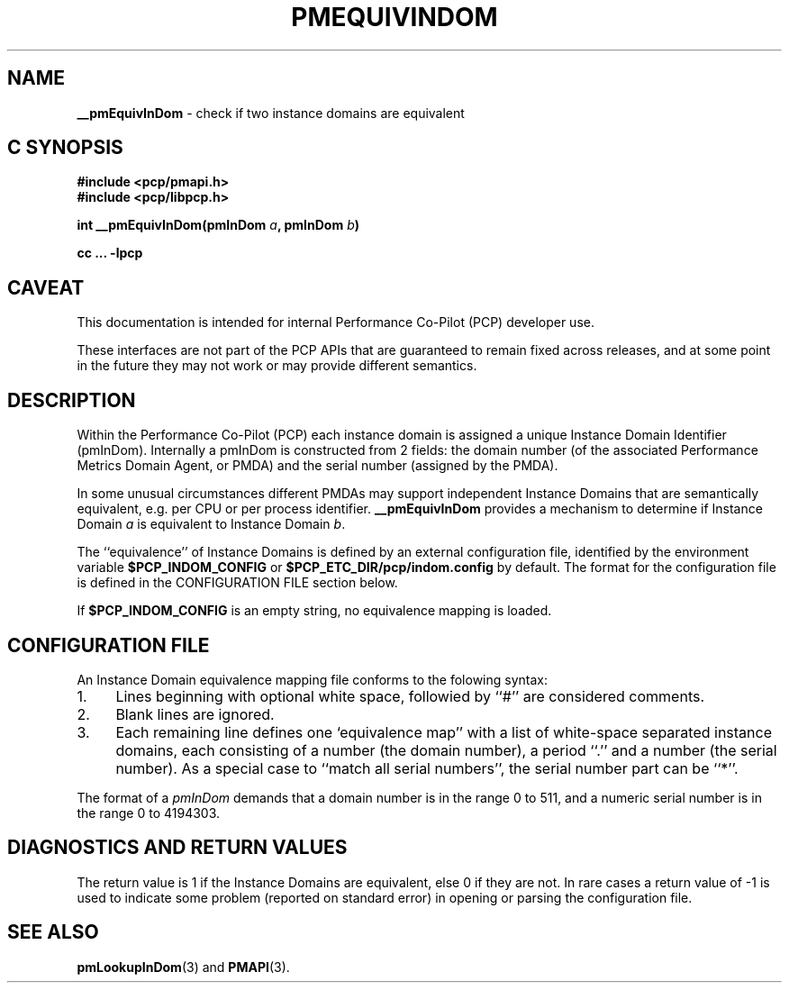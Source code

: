 '\"macro stdmacro
.\"
.\" Copyright (c) 2023 Ken McDonell.  All Rights Reserved.
.\"
.\" This program is free software; you can redistribute it and/or modify it
.\" under the terms of the GNU General Public License as published by the
.\" Free Software Foundation; either version 2 of the License, or (at your
.\" option) any later version.
.\"
.\" This program is distributed in the hope that it will be useful, but
.\" WITHOUT ANY WARRANTY; without even the implied warranty of MERCHANTABILITY
.\" or FITNESS FOR A PARTICULAR PURPOSE.  See the GNU General Public License
.\" for more details.
.\"
.\"
.TH PMEQUIVINDOM 3 "PCP" "Performance Co-Pilot"
.SH NAME
\f3__pmEquivInDom\f1 \- check if two instance domains are equivalent
.SH "C SYNOPSIS"
.ft 3
#include <pcp/pmapi.h>
.br
#include <pcp/libpcp.h>
.sp
int __pmEquivInDom(pmInDom \fIa\fP, pmInDom \fIb\fP)
.sp
cc ... \-lpcp
.ft 1
.SH CAVEAT
This documentation is intended for internal Performance Co-Pilot
(PCP) developer use.
.PP
These interfaces are not part of the PCP APIs that are guaranteed to
remain fixed across releases, and at some point in the future
they may not work or may provide different semantics.
.SH DESCRIPTION
Within the Performance Co-Pilot (PCP) each instance domain is assigned a
unique Instance Domain Identifier (pmInDom).
Internally a pmInDom is constructed from 2 fields: the domain number
(of the associated Performance Metrics Domain Agent, or PMDA) and
the serial number (assigned by the PMDA).
.PP
In some unusual circumstances different PMDAs may support independent
Instance Domains that are semantically equivalent, e.g. per CPU or per
process identifier.
.B __pmEquivInDom
provides a mechanism to determine if Instance Domain
.I a
is equivalent to Instance Domain
.IR b .
.PP
The ``equivalence'' of Instance Domains is defined by an external
configuration file, identified by the environment variable
.B $PCP_INDOM_CONFIG
or
.B $PCP_ETC_DIR/pcp/indom.config
by default.
The format for the configuration file is defined in the
CONFIGURATION FILE section below.
.PP
If
.B $PCP_INDOM_CONFIG
is an empty string, no equivalence mapping is loaded.
.SH CONFIGURATION FILE
An Instance Domain equivalence mapping file conforms to the
folowing syntax:
.PD 0
.IP 1. 4n
Lines beginning with optional white space, followied by ``#''
are considered comments.
.IP 2.
Blank lines are ignored.
.IP 3.
Each remaining line defines one `equivalence map'' with a list of
white-space separated instance domains, each consisting of
a number (the domain number), a period ``.'' and a number
(the serial number).  As a special case to ``match all
serial numbers'', the serial number part can be ``*''.
.PD
.PP
The format of a
.I pmInDom
demands that a domain number is in the range 0 to 511, and a
numeric serial number is in the range 0 to 4194303.
.SH DIAGNOSTICS AND RETURN VALUES
The return value is 1 if the Instance Domains are equivalent,
else 0 if they are not.
In rare cases a return value of -1 is used to indicate some problem
(reported on standard error) in opening or parsing the
configuration file.
.SH SEE ALSO
.BR pmLookupInDom (3)
and
.BR PMAPI (3).

